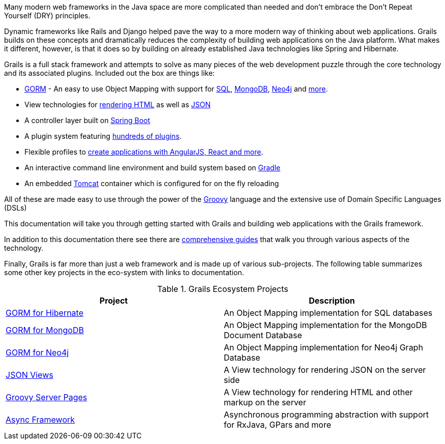 Many modern web frameworks in the Java space are more complicated than needed and don't embrace the Don't Repeat Yourself (DRY) principles.

Dynamic frameworks like Rails and Django helped pave the way to a more modern way of thinking about web applications. Grails builds on these concepts and dramatically reduces the complexity of building web applications on the Java platform. What makes it different, however, is that it does so by building on already established Java technologies like Spring and Hibernate.

Grails is a full stack framework and attempts to solve as many pieces of the web development puzzle through the core technology and its associated plugins. Included out the box are things like:

* http://gorm.grails.org[GORM] - An easy to use Object Mapping with support for http://gorm.grails.org/latest/hibernate[SQL], http://gorm.grails.org/latest/mongodb[MongoDB], http://gorm.grails.org/latest/mongodb[Neo4j] and http://gorm.grails.org[more].
* View technologies for https://gsp.grails.org[rendering HTML] as well as http://views.grails.org[JSON]
* A controller layer built on http://www.spring.io[Spring Boot]
* A plugin system featuring http://plugins.grails.org[hundreds of plugins].
* Flexible profiles to http://start.grails.org/#/index[create applications with AngularJS, React and more].
* An interactive command line environment and build system based on http://gradle.org[Gradle]
* An embedded http://tomcat.apache.org[Tomcat] container which is configured for on the fly reloading

All of these are made easy to use through the power of the http://groovy-lang.org[Groovy] language and the extensive use of Domain Specific Languages (DSLs)

This documentation will take you through getting started with Grails and building web applications with the Grails framework.

In addition to this documentation there see there are http://guides.grails.org[comprehensive guides] that walk you through various aspects of the technology.

Finally, Grails is far more than just a web framework and is made up of various sub-projects. The following table summarizes some other key projects in the eco-system with links to documentation.

.Grails Ecosystem Projects
|===
|Project            | Description

|http://gorm.grails.org/latest/hibernate[GORM for Hibernate]
|An Object Mapping implementation for SQL databases

|http://gorm.grails.org/latest/mongodb[GORM for MongoDB]
|An Object Mapping implementation for the MongoDB Document Database

|http://gorm.grails.org/latest/neo4j[GORM for Neo4j]
|An Object Mapping implementation for Neo4j Graph Database

|http://views.grails.org[JSON Views]
|A View technology for rendering JSON on the server side

|http://gsp.grails.org[Groovy Server Pages]
|A View technology for rendering HTML and other markup on the server

|http://async.grails.org[Async Framework]
|Asynchronous programming abstraction with support for RxJava, GPars and more


|===

